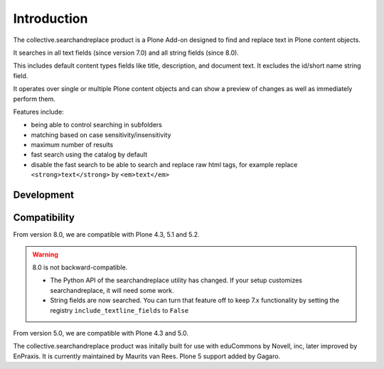 Introduction
============

.. image:: https://secure.travis-ci.org/collective/collective.searchandreplace.png?branch=master
   :target: https://travis-ci.org/#!/collective/collective.searchandreplace

The collective.searchandreplace product is a Plone Add-on designed to find and replace text in Plone content objects.

It searches in all text fields (since version 7.0) and all string fields (since 8.0).

This includes default content types fields like title, description, and document text.
It excludes the id/short name string field.

It operates over single or multiple Plone content objects and can show a preview of changes as well as immediately perform them.

Features include:

- being able to control searching in subfolders
- matching based on case sensitivity/insensitivity
- maximum number of results
- fast search using the catalog by default
- disable the fast search to be able to search and replace raw html tags, for example replace ``<strong>text</strong>`` by ``<em>text</em>``


Development
-----------

.. image:: https://coveralls.io/repos/github/collective/collective.searchandreplace/badge.svg?branch=master
  :target: https://coveralls.io/github/collective/collective.searchandreplace?branch=master


Compatibility
-------------

From version 8.0, we are compatible with
Plone 4.3, 5.1 and 5.2.

.. warning:: 8.0 is not backward-compatible.

   - The Python API of the searchandreplace utility has changed. If your setup customizes searchandreplace, it will need some work.

   - String fields are now searched. You can turn that feature off to keep 7.x functionality by setting the registry
     ``include_textline_fields`` to ``False``

From version 5.0, we are compatible with
Plone 4.3 and 5.0.

The collective.searchandreplace product was initally built for use
with eduCommons by Novell, inc, later improved by EnPraxis.  It is
currently maintained by Maurits van Rees.  Plone 5 support added by
Gagaro.
